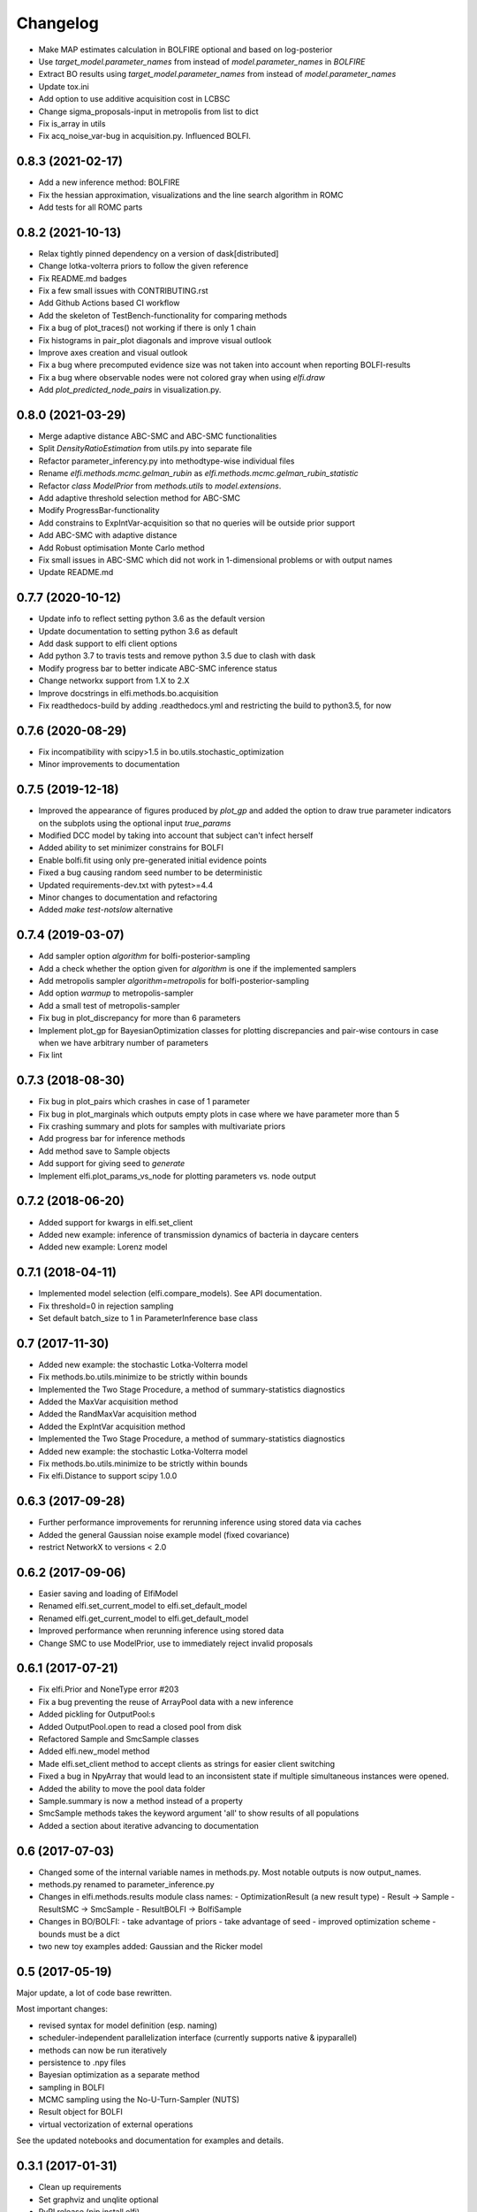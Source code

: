 Changelog
=========

- Make MAP estimates calculation in BOLFIRE optional and based on log-posterior
- Use `target_model.parameter_names` from instead of `model.parameter_names` in `BOLFIRE`
- Extract BO results using `target_model.parameter_names` from instead of `model.parameter_names`
- Update tox.ini
- Add option to use additive acquisition cost in LCBSC
- Change sigma_proposals-input in metropolis from list to dict
- Fix is_array in utils
- Fix acq_noise_var-bug in acquisition.py. Influenced BOLFI.

0.8.3 (2021-02-17)
------------------
- Add a new inference method: BOLFIRE
- Fix the hessian approximation, visualizations and the line search algorithm in ROMC
- Add tests for all ROMC parts

0.8.2 (2021-10-13)
------------------
- Relax tightly pinned dependency on a version of dask[distributed]
- Change lotka-volterra priors to follow the given reference
- Fix README.md badges
- Fix a few small issues with CONTRIBUTING.rst
- Add Github Actions based CI workflow
- Add the skeleton of TestBench-functionality for comparing methods
- Fix a bug of plot_traces() not working if there is only 1 chain 
- Fix histograms in pair_plot diagonals and improve visual outlook
- Improve axes creation and visual outlook
- Fix a bug where precomputed evidence size was not taken into account when reporting BOLFI-results
- Fix a bug where observable nodes were not colored gray when using `elfi.draw`
- Add `plot_predicted_node_pairs` in visualization.py.

0.8.0 (2021-03-29)
------------------
- Merge adaptive distance ABC-SMC and ABC-SMC functionalities
- Split `DensityRatioEstimation` from utils.py into separate file
- Refactor parameter_inferency.py into methodtype-wise individual files  
- Rename `elfi.methods.mcmc.gelman_rubin` as `elfi.methods.mcmc.gelman_rubin_statistic`
- Refactor `class ModelPrior` from `methods.utils` to `model.extensions`.
- Add adaptive threshold selection method for ABC-SMC
- Modify ProgressBar-functionality
- Add constrains to ExpIntVar-acquisition so that no queries will be outside prior support
- Add ABC-SMC with adaptive distance
- Add Robust optimisation Monte Carlo method
- Fix small issues in ABC-SMC which did not work in 1-dimensional problems or with output names
- Update README.md

0.7.7 (2020-10-12)
------------------
- Update info to reflect setting python 3.6 as the default version
- Update documentation to setting python 3.6 as default
- Add dask support to elfi client options
- Add python 3.7 to travis tests and remove python 3.5 due to clash with dask
- Modify progress bar to better indicate ABC-SMC inference status
- Change networkx support from 1.X to 2.X
- Improve docstrings in elfi.methods.bo.acquisition
- Fix readthedocs-build by adding .readthedocs.yml and restricting the build to
  python3.5, for now

0.7.6 (2020-08-29)
------------------
- Fix incompatibility with scipy>1.5 in bo.utils.stochastic_optimization
- Minor improvements to documentation

0.7.5 (2019-12-18)
------------------
- Improved the appearance of figures produced by `plot_gp` and added the option
  to draw true parameter indicators on the subplots using the optional input
  `true_params`
- Modified DCC model by taking into account that subject can't infect herself
- Added ability to set minimizer constrains for BOLFI
- Enable bolfi.fit using only pre-generated initial evidence points
- Fixed a bug causing random seed number to be deterministic
- Updated requirements-dev.txt with pytest>=4.4
- Minor changes to documentation and refactoring
- Added `make test-notslow` alternative

0.7.4 (2019-03-07)
------------------
- Add sampler option `algorithm` for bolfi-posterior-sampling
- Add a check whether the option given for `algorithm` is one if the
  implemented samplers
- Add metropolis sampler `algorithm=metropolis` for bolfi-posterior-sampling
- Add option `warmup` to metropolis-sampler
- Add a small test of metropolis-sampler
- Fix bug in plot_discrepancy for more than 6 parameters
- Implement plot_gp for BayesianOptimization classes for plotting discrepancies
  and pair-wise contours in case when we have arbitrary number of parameters
- Fix lint

0.7.3 (2018-08-30)
------------------
- Fix bug in plot_pairs which crashes in case of 1 parameter
- Fix bug in plot_marginals which outputs empty plots in case where we have
  parameter more than 5
- Fix crashing summary and plots for samples with multivariate priors
- Add progress bar for inference methods
- Add method save to Sample objects
- Add support for giving seed to `generate`
- Implement elfi.plot_params_vs_node for plotting parameters vs. node output

0.7.2 (2018-06-20)
------------------
- Added support for kwargs in elfi.set_client
- Added new example: inference of transmission dynamics of bacteria in daycare
  centers
- Added new example: Lorenz model

0.7.1 (2018-04-11)
------------------
- Implemented model selection (elfi.compare_models). See API documentation.
- Fix threshold=0 in rejection sampling
- Set default batch_size to 1 in ParameterInference base class

0.7 (2017-11-30)
----------------
- Added new example: the stochastic Lotka-Volterra model
- Fix methods.bo.utils.minimize to be strictly within bounds
- Implemented the Two Stage Procedure, a method of summary-statistics
  diagnostics
- Added the MaxVar acquisition method
- Added the RandMaxVar acquisition method
- Added the ExpIntVar acquisition method
- Implemented the Two Stage Procedure, a method of summary-statistics
  diagnostics
- Added new example: the stochastic Lotka-Volterra model
- Fix methods.bo.utils.minimize to be strictly within bounds
- Fix elfi.Distance to support scipy 1.0.0

0.6.3 (2017-09-28)
------------------

- Further performance improvements for rerunning inference using stored data
  via caches
- Added the general Gaussian noise example model (fixed covariance)
- restrict NetworkX to versions < 2.0

0.6.2 (2017-09-06)
------------------

- Easier saving and loading of ElfiModel
- Renamed elfi.set_current_model to elfi.set_default_model
- Renamed elfi.get_current_model to elfi.get_default_model
- Improved performance when rerunning inference using stored data
- Change SMC to use ModelPrior, use to immediately reject invalid proposals

0.6.1 (2017-07-21)
------------------

- Fix elfi.Prior and NoneType error #203
- Fix a bug preventing the reuse of ArrayPool data with a new inference
- Added pickling for OutputPool:s
- Added OutputPool.open to read a closed pool from disk
- Refactored Sample and SmcSample classes
- Added elfi.new_model method
- Made elfi.set_client method to accept clients as strings for easier client
  switching
- Fixed a bug in NpyArray that would lead to an inconsistent state if multiple
  simultaneous instances were opened.
- Added the ability to move the pool data folder
- Sample.summary is now a method instead of a property
- SmcSample methods takes the keyword argument 'all' to show results of all
  populations
- Added a section about iterative advancing to documentation

0.6 (2017-07-03)
----------------

- Changed some of the internal variable names in methods.py. Most notable
  outputs is now
  output_names.
- methods.py renamed to parameter_inference.py
- Changes in elfi.methods.results module class names:
  - OptimizationResult (a new result type)
  - Result -> Sample
  - ResultSMC -> SmcSample
  - ResultBOLFI -> BolfiSample
- Changes in BO/BOLFI:
  - take advantage of priors
  - take advantage of seed
  - improved optimization scheme
  - bounds must be a dict
- two new toy examples added: Gaussian and the Ricker model

0.5 (2017-05-19)
----------------

Major update, a lot of code base rewritten.

Most important changes:

- revised syntax for model definition (esp. naming)
- scheduler-independent parallelization interface (currently supports native &
  ipyparallel)
- methods can now be run iteratively
- persistence to .npy files
- Bayesian optimization as a separate method
- sampling in BOLFI
- MCMC sampling using the No-U-Turn-Sampler (NUTS)
- Result object for BOLFI
- virtual vectorization of external operations

See the updated notebooks and documentation for examples and details.

0.3.1 (2017-01-31)
------------------

- Clean up requirements
- Set graphviz and unqlite optional
- PyPI release (pip install elfi)

0.2.2 - 0.3
-----------

- The inference problem is now contained in an Inference Task object.
- SMC-ABC has been reimplemented.
- Results from inference are now contained in a Result object.
- Integrated basic visualization.
- Added a notebook demonstrating usage with external simulators and operations.
- Lot's of refactoring and other minor changes.
